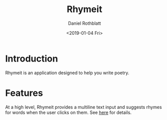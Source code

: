#+OPTIONS: ':nil *:t -:t ::t <:t H:3 \n:nil ^:t arch:headline
#+OPTIONS: author:t broken-links:nil c:nil creator:nil
#+OPTIONS: d:(not "LOGBOOK") date:t e:t email:nil f:t inline:t num:t
#+OPTIONS: p:nil pri:nil prop:nil stat:t tags:t tasks:t tex:t
#+OPTIONS: timestamp:t title:t toc:t todo:t |:t
#+TITLE: Rhymeit
#+DATE: <2019-01-04 Fri>
#+AUTHOR: Daniel Rothblatt
#+EMAIL: djrothblatt@gmail.com
#+LANGUAGE: en
#+SELECT_TAGS: export
#+EXCLUDE_TAGS: noexport
#+CREATOR: Emacs 26.1 (Org mode 9.1.9)
* Introduction
  Rhymeit is an application designed to help you write poetry.
* Features
  At a high level, Rhymeit provides a multiline text input and
  suggests rhymes for words when the user clicks on them. See [[file:FEATURES.org][here]] for
  details.
